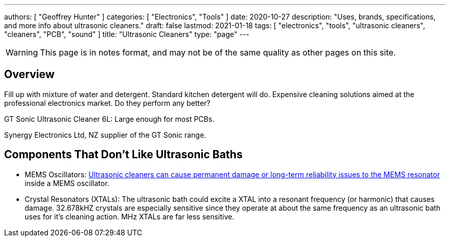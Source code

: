 ---
authors: [ "Geoffrey Hunter" ]
categories: [ "Electronics", "Tools" ]
date: 2020-10-27
description: "Uses, brands, specifications, and more info about ultrasonic cleaners."
draft: false
lastmod: 2021-01-18
tags: [ "electronics", "tools", "ultrasonic cleaners", "cleaners", "PCB", "sound" ]
title: "Ultrasonic Cleaners"
type: "page"
---

WARNING: This page is in notes format, and may not be of the same quality as other pages on this site.

## Overview 

Fill up with mixture of water and detergent. Standard kitchen detergent will do. Expensive cleaning solutions aimed at the professional electronics market. Do they perform any better?

GT Sonic Ultrasonic Cleaner 6L: Large enough for most PCBs.

Synergy Electronics Ltd, NZ supplier of the GT Sonic range.

## Components That Don't Like Ultrasonic Baths

* MEMS Oscillators: link:/electronics/components/oscillators#mems-oscillators[Ultrasonic cleaners can cause permanent damage or long-term reliability issues to the MEMS resonator] inside a MEMS oscillator.
* Crystal Resonators (XTALs): The ultrasonic bath could excite a XTAL into a resonant frequency (or harmonic) that causes damage. 32.678kHZ crystals are especially sensitive since they operate at about the same frequency as an ultrasonic bath uses for it's cleaning action. MHz XTALs are far less sensitive.